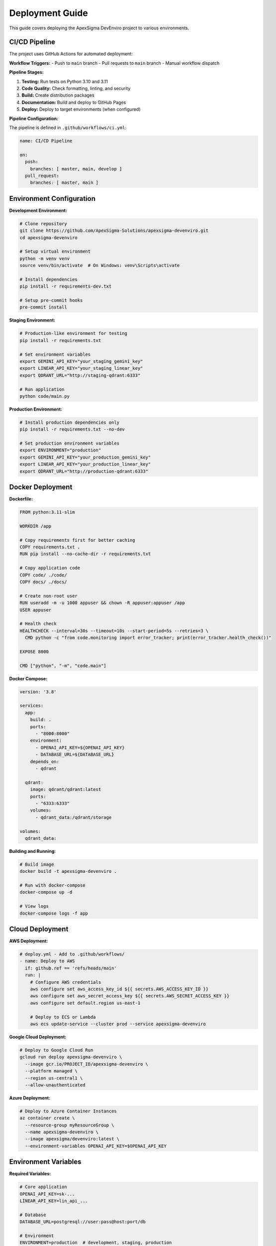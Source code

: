 Deployment Guide
================

This guide covers deploying the ApexSigma DevEnviro project to various environments.

CI/CD Pipeline
--------------

The project uses GitHub Actions for automated deployment:

**Workflow Triggers:**
- Push to ``main`` branch
- Pull requests to ``main`` branch
- Manual workflow dispatch

**Pipeline Stages:**

1. **Testing:** Run tests on Python 3.10 and 3.11
2. **Code Quality:** Check formatting, linting, and security
3. **Build:** Create distribution packages
4. **Documentation:** Build and deploy to GitHub Pages
5. **Deploy:** Deploy to target environments (when configured)

**Pipeline Configuration:**

The pipeline is defined in ``.github/workflows/ci.yml``:

.. code-block:: yaml

   name: CI/CD Pipeline
   
   on:
     push:
       branches: [ master, main, develop ]
     pull_request:
       branches: [ master, main ]

Environment Configuration
--------------------------

**Development Environment:**

.. code-block:: bash

   # Clone repository
   git clone https://github.com/ApexSigma-Solutions/apexsigma-devenviro.git
   cd apexsigma-devenviro
   
   # Setup virtual environment
   python -m venv venv
   source venv/bin/activate  # On Windows: venv\Scripts\activate
   
   # Install dependencies
   pip install -r requirements-dev.txt
   
   # Setup pre-commit hooks
   pre-commit install

**Staging Environment:**

.. code-block:: bash

   # Production-like environment for testing
   pip install -r requirements.txt
   
   # Set environment variables
   export GEMINI_API_KEY="your_staging_gemini_key"
   export LINEAR_API_KEY="your_staging_linear_key"
   export QDRANT_URL="http://staging-qdrant:6333"
   
   # Run application
   python code/main.py

**Production Environment:**

.. code-block:: bash

   # Install production dependencies only
   pip install -r requirements.txt --no-dev
   
   # Set production environment variables
   export ENVIRONMENT="production"
   export GEMINI_API_KEY="your_production_gemini_key"
   export LINEAR_API_KEY="your_production_linear_key"
   export QDRANT_URL="http://production-qdrant:6333"

Docker Deployment
-----------------

**Dockerfile:**

.. code-block:: dockerfile

   FROM python:3.11-slim
   
   WORKDIR /app
   
   # Copy requirements first for better caching
   COPY requirements.txt .
   RUN pip install --no-cache-dir -r requirements.txt
   
   # Copy application code
   COPY code/ ./code/
   COPY docs/ ./docs/
   
   # Create non-root user
   RUN useradd -m -u 1000 appuser && chown -R appuser:appuser /app
   USER appuser
   
   # Health check
   HEALTHCHECK --interval=30s --timeout=10s --start-period=5s --retries=3 \
     CMD python -c "from code.monitoring import error_tracker; print(error_tracker.health_check())"
   
   EXPOSE 8000
   
   CMD ["python", "-m", "code.main"]

**Docker Compose:**

.. code-block:: yaml

   version: '3.8'
   
   services:
     app:
       build: .
       ports:
         - "8000:8000"
       environment:
         - OPENAI_API_KEY=${OPENAI_API_KEY}
         - DATABASE_URL=${DATABASE_URL}
       depends_on:
         - qdrant
       
     qdrant:
       image: qdrant/qdrant:latest
       ports:
         - "6333:6333"
       volumes:
         - qdrant_data:/qdrant/storage
   
   volumes:
     qdrant_data:

**Building and Running:**

.. code-block:: bash

   # Build image
   docker build -t apexsigma-devenviro .
   
   # Run with docker-compose
   docker-compose up -d
   
   # View logs
   docker-compose logs -f app

Cloud Deployment
----------------

**AWS Deployment:**

.. code-block:: yaml

   # deploy.yml - Add to .github/workflows/
   - name: Deploy to AWS
     if: github.ref == 'refs/heads/main'
     run: |
       # Configure AWS credentials
       aws configure set aws_access_key_id ${{ secrets.AWS_ACCESS_KEY_ID }}
       aws configure set aws_secret_access_key ${{ secrets.AWS_SECRET_ACCESS_KEY }}
       aws configure set default.region us-east-1
       
       # Deploy to ECS or Lambda
       aws ecs update-service --cluster prod --service apexsigma-devenviro

**Google Cloud Deployment:**

.. code-block:: bash

   # Deploy to Google Cloud Run
   gcloud run deploy apexsigma-devenviro \
     --image gcr.io/PROJECT_ID/apexsigma-devenviro \
     --platform managed \
     --region us-central1 \
     --allow-unauthenticated

**Azure Deployment:**

.. code-block:: bash

   # Deploy to Azure Container Instances
   az container create \
     --resource-group myResourceGroup \
     --name apexsigma-devenviro \
     --image apexsigma/devenviro:latest \
     --environment-variables OPENAI_API_KEY=$OPENAI_API_KEY

Environment Variables
---------------------

**Required Variables:**

.. code-block:: bash

   # Core application
   OPENAI_API_KEY=sk-...
   LINEAR_API_KEY=lin_api_...
   
   # Database
   DATABASE_URL=postgresql://user:pass@host:port/db
   
   # Environment
   ENVIRONMENT=production  # development, staging, production
   DEBUG=false
   
   # Monitoring
   SENTRY_DSN=https://...  # Optional error tracking
   LOG_LEVEL=INFO

**Setting in GitHub Actions:**

1. Go to repository Settings → Secrets and variables → Actions
2. Add repository secrets:
   - ``OPENAI_API_KEY``
   - ``LINEAR_API_KEY``
   - ``DATABASE_URL``
   - ``AWS_ACCESS_KEY_ID`` (if using AWS)
   - ``AWS_SECRET_ACCESS_KEY`` (if using AWS)

**Setting in Production:**

.. code-block:: bash

   # Using environment file
   echo "OPENAI_API_KEY=your_key" >> /etc/environment
   
   # Using systemd service
   echo "Environment=OPENAI_API_KEY=your_key" >> /etc/systemd/system/apexsigma.service

Database Setup
--------------

**PostgreSQL Setup:**

.. code-block:: sql

   -- Create database
   CREATE DATABASE apexsigma_devenviro;
   
   -- Create user
   CREATE USER apexsigma WITH PASSWORD 'secure_password';
   
   -- Grant permissions
   GRANT ALL PRIVILEGES ON DATABASE apexsigma_devenviro TO apexsigma;

**Qdrant Setup:**

.. code-block:: bash

   # Using Docker
   docker run -p 6333:6333 qdrant/qdrant:latest
   
   # Or install locally
   curl -L https://github.com/qdrant/qdrant/releases/download/v1.7.0/qdrant-x86_64-unknown-linux-gnu.tar.gz | tar xz
   ./qdrant

Monitoring and Logging
----------------------

**Application Monitoring:**

.. code-block:: python

   from code.monitoring import error_tracker
   
   # Custom monitoring setup
   error_tracker.setup_logging()
   
   # Health check endpoint
   @app.route('/health')
   def health_check():
       return error_tracker.health_check()

**Log Aggregation:**

.. code-block:: yaml

   # Using Fluentd or similar
   logging:
     driver: fluentd
     options:
       fluentd-address: logging-server:24224
       tag: apexsigma.devenviro

**Alerting:**

.. code-block:: python

   # Setup alerts for critical errors
   def critical_error_alert(error):
       if error.level == 'CRITICAL':
           send_slack_notification(error)
           send_email_alert(error)

Security Considerations
-----------------------

**Secret Management:**

- Use environment variables for secrets
- Never commit secrets to version control
- Rotate secrets regularly
- Use secret management services (AWS Secrets Manager, Azure Key Vault)

**Network Security:**

.. code-block:: yaml

   # Example network policy
   apiVersion: networking.k8s.io/v1
   kind: NetworkPolicy
   metadata:
     name: apexsigma-netpol
   spec:
     podSelector:
       matchLabels:
         app: apexsigma-devenviro
     ingress:
     - from:
       - namespaceSelector:
           matchLabels:
             name: allowed-namespace

**Container Security:**

.. code-block:: dockerfile

   # Use non-root user
   RUN useradd -m -u 1000 appuser
   USER appuser
   
   # Scan for vulnerabilities
   RUN apt-get update && apt-get upgrade -y
   
   # Remove unnecessary packages
   RUN apt-get autoremove -y && apt-get clean

Performance Optimization
-------------------------

**Application Performance:**

.. code-block:: python

   # Enable performance monitoring
   from code.monitoring import error_tracker
   
   @error_tracker.track_performance
   def expensive_operation():
       # Your code here
       pass

**Resource Limits:**

.. code-block:: yaml

   # Kubernetes resource limits
   resources:
     requests:
       memory: "256Mi"
       cpu: "250m"
     limits:
       memory: "512Mi"
       cpu: "500m"

**Caching:**

.. code-block:: python

   # Redis caching
   import redis
   
   cache = redis.Redis(host='redis-server', port=6379, db=0)
   
   def get_cached_result(key):
       result = cache.get(key)
       if result:
           return json.loads(result)
       return None

Rollback Strategy
-----------------

**Database Rollback:**

.. code-block:: bash

   # Database migration rollback
   alembic downgrade -1
   
   # Restore from backup
   pg_restore -d apexsigma_devenviro backup_file.sql

**Application Rollback:**

.. code-block:: bash

   # Docker rollback
   docker service update --rollback apexsigma-devenviro
   
   # Kubernetes rollback
   kubectl rollout undo deployment/apexsigma-devenviro

**Quick Rollback Commands:**

.. code-block:: bash

   # Automated rollback script
   #!/bin/bash
   
   echo "Rolling back to previous version..."
   
   # Stop current version
   docker-compose down
   
   # Switch to previous image
   docker tag apexsigma-devenviro:previous apexsigma-devenviro:latest
   
   # Start previous version
   docker-compose up -d
   
   echo "Rollback complete"

Deployment Checklist
---------------------

**Pre-deployment:**

- [ ] All tests pass in CI/CD
- [ ] Security scan completed
- [ ] Database migrations tested
- [ ] Environment variables configured
- [ ] Monitoring setup verified
- [ ] Backup strategy in place

**Deployment:**

- [ ] Deploy to staging first
- [ ] Run smoke tests
- [ ] Monitor application logs
- [ ] Verify all endpoints working
- [ ] Check database connections
- [ ] Validate external integrations

**Post-deployment:**

- [ ] Monitor error rates
- [ ] Check performance metrics
- [ ] Verify all features working
- [ ] Update documentation
- [ ] Notify stakeholders
- [ ] Schedule post-deployment review

**Troubleshooting Common Issues:**

1. **Container won't start:** Check environment variables and port conflicts
2. **Database connection failed:** Verify credentials and network access
3. **API endpoints returning 500:** Check application logs and dependencies
4. **High memory usage:** Monitor for memory leaks and optimize queries
5. **Slow response times:** Check database performance and caching

Remember to always test deployments in a staging environment before production!